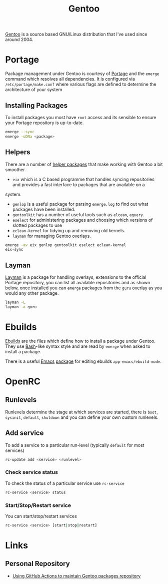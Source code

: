 :PROPERTIES:
:ID:       44b32b4e-1bef-49eb-b53c-86d9129cb29a
:mtime:    20230311154912 20230304204837 20230215101210 20230114082312
:ctime:    20230114082312
:END:
#+TITLE: Gentoo
#+FILETAGS: :linux:gentoo:os:

[[https://www.gentoo.org][Gentoo]] is a source based GNU/Linux distribution that I've used since around 2004.

* Portage

Package management under Gentoo is courtesy of [[https://wiki.gentoo.org/wiki/Portage][Portage]] and the ~emerge~ command which resolves all dependencies. It is
configured via ~/etc/portage/make.conf~ where various flags are defined to determine the architecture of your system

** Installing Packages

To install packages you most have ~root~ access and its sensible to ensure your Portage repository is up-to-date.

#+begin_src bash
  emerge --sync
  emerge -uDNa <package>
#+end_src


** Helpers

There are a number of [[https://wiki.gentoo.org/wiki/Useful_Portage_tools][helper packages]] that make working with Gentoo a bit smoother.

+ ~eix~ which is a C based programme that handles syncing repositories and provides a fast interface to packages that are available on a
system.
+ ~genlop~ is a useful package for parsing ~emerge.log~ to find out what packages have been installed.
+ ~gentoolkit~ has a number of useful tools such as ~elcean~, ~equery~.
+ ~eselect~ for administering packages and choosing which versions of slotted packages to use
+ ~eclean-kernel~ for tidying up and removing old kernels.
+ ~layman~ for managing Gentoo overlays.

#+begin_src bash
  emerge -av eix genlop gentoolkit eselect eclean-kernel
  eix-sync
#+end_src

** Layman

[[https://wiki.gentoo.org/wiki/Layman][Layman]] is a package for handling overlays, extensions to the official Portage repository, you can list all available
repositories and as shown below, once installed you can ~emerge~ packages from the [[https://wiki.gentoo.org/wiki/Project:GURU][~guru~ overlay]] as you would any other
package.


#+begin_src bash
  layman -L
  layman -a guru
#+end_src

* Ebuilds

[[https://wiki.gentoo.org/wiki/Ebuild][Ebuilds]] are the files which define how to install a package under Gentoo. They use [[id:9c6257dc-cbef-4291-8369-b3dc6c173cf2][Bash]]-like syntax style and are read
by ~emerge~ when asked to install a package.

There is a useful [[id:754f25a5-3429-4504-8a17-4efea1568eba][Emacs]] [[id:938af6af-7a0e-46d1-ae76-6157e948151b][package]] for editing ebuilds ~app-emacs/ebuild-mode~.

* OpenRC

** Runlevels

Runlevels determine the stage at which services are started, there is ~boot~, ~sysinit~, ~default~, ~shutdown~ and you
can define your own custom runlevels.

** Add service

To add a service to a particular run-level (typically ~default~ for most services)

#+begin_src bash
  rc-update add <service> <runlevel>
#+end_src

*** Check service status

To check the status of a particular service use ~rc-service~

#+begin_src bash
  rc-service <service> status
#+end_src

*** Start/Stop/Restart service

You can start/stop/restart services

#+begin_src bash
  rc-service <service> [start|stop|restart]
#+end_src

* Links

** Personal Repository
+ [[https://dataswamp.org/~solene/2023-03-04-github-actions-building-gentoo-packages.html][Using GitHub Actions to maintain Gentoo packages repository]]
